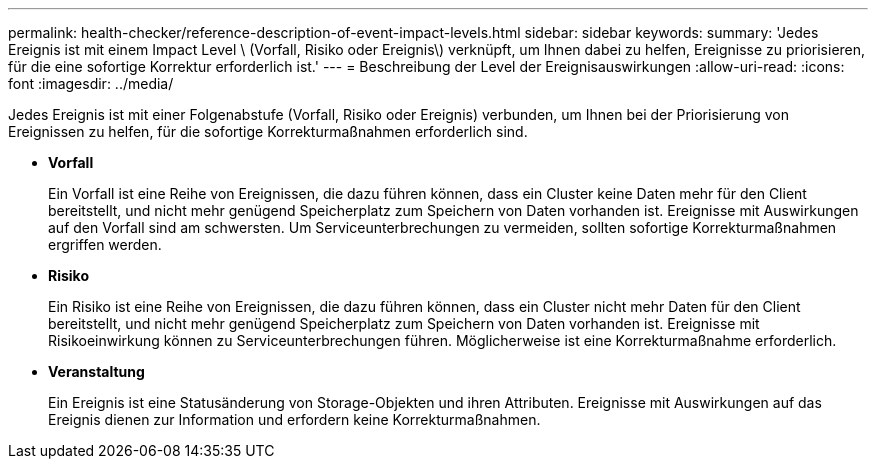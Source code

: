 ---
permalink: health-checker/reference-description-of-event-impact-levels.html 
sidebar: sidebar 
keywords:  
summary: 'Jedes Ereignis ist mit einem Impact Level \ (Vorfall, Risiko oder Ereignis\) verknüpft, um Ihnen dabei zu helfen, Ereignisse zu priorisieren, für die eine sofortige Korrektur erforderlich ist.' 
---
= Beschreibung der Level der Ereignisauswirkungen
:allow-uri-read: 
:icons: font
:imagesdir: ../media/


[role="lead"]
Jedes Ereignis ist mit einer Folgenabstufe (Vorfall, Risiko oder Ereignis) verbunden, um Ihnen bei der Priorisierung von Ereignissen zu helfen, für die sofortige Korrekturmaßnahmen erforderlich sind.

* *Vorfall*
+
Ein Vorfall ist eine Reihe von Ereignissen, die dazu führen können, dass ein Cluster keine Daten mehr für den Client bereitstellt, und nicht mehr genügend Speicherplatz zum Speichern von Daten vorhanden ist. Ereignisse mit Auswirkungen auf den Vorfall sind am schwersten. Um Serviceunterbrechungen zu vermeiden, sollten sofortige Korrekturmaßnahmen ergriffen werden.

* *Risiko*
+
Ein Risiko ist eine Reihe von Ereignissen, die dazu führen können, dass ein Cluster nicht mehr Daten für den Client bereitstellt, und nicht mehr genügend Speicherplatz zum Speichern von Daten vorhanden ist. Ereignisse mit Risikoeinwirkung können zu Serviceunterbrechungen führen. Möglicherweise ist eine Korrekturmaßnahme erforderlich.

* *Veranstaltung*
+
Ein Ereignis ist eine Statusänderung von Storage-Objekten und ihren Attributen. Ereignisse mit Auswirkungen auf das Ereignis dienen zur Information und erfordern keine Korrekturmaßnahmen.


